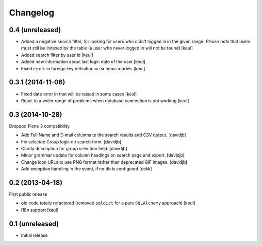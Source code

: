 Changelog
=========

0.4 (unreleased)
----------------

- Added a negative search filter, for looking for users who didn't logged in
  in the given range.
  *Please note* that users must still be indexed by the table (a user who never logged in
  will not be found)
  [keul]
- Added search filter by user id
  [keul]
- Added new information about last login date of the user
  [keul]
- Fixed errors in foreign key definition on schema models
  [keul]

0.3.1 (2014-11-06)
------------------

- Fixed date error in that will be raised in some cases
  [keul]
- React to a wider range of problems when database connection
  is not working
  [keul]

0.3 (2014-10-28)
----------------

Dropped Plone 3 compatibility

- Add Full Name and E-mail columns to the search results and CSV output.
  [davidjb]
- Fix selected Group logic on search form.
  [davidjb]
- Clarify description for group selection field.
  [davidjb]
- Minor grammar update for column headings on search page and export.
  [davidjb]
- Change icon URLs to use PNG format rather than deprecated GIF images.
  [davidjb]
- Add exception handling in the event, if no db is configured [cekk]

0.2 (2013-04-18)
----------------

First public release

* old code totally refactored (removed ``sqldict`` for a pure ``SQLAlchemy`` approach)
  [keul]
* i18n support
  [keul]

0.1 (unreleased)
----------------

- Initial release
